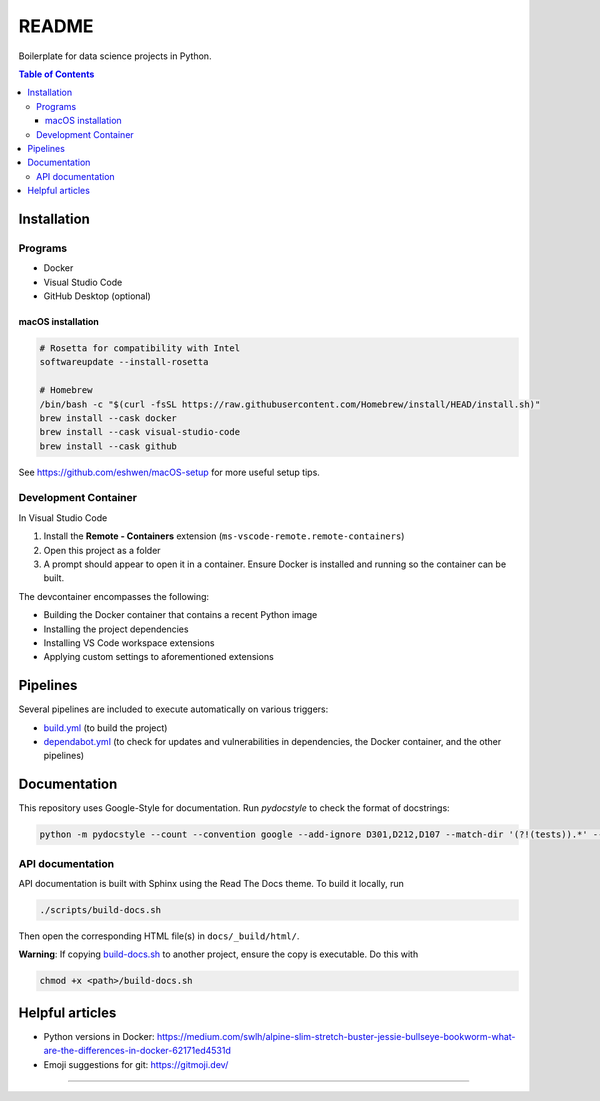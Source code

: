 README
======

|Documentation| |Pre-commit| |Code style: black|

|Python 3.10.5| |Docker|

Boilerplate for data science projects in Python.

.. contents:: **Table of Contents**

Installation
------------

Programs
^^^^^^^^

* Docker
* Visual Studio Code
* GitHub Desktop (optional)


macOS installation
~~~~~~~~~~~~~~~~~~

.. code-block:: bash

   # Rosetta for compatibility with Intel
   softwareupdate --install-rosetta

   # Homebrew
   /bin/bash -c "$(curl -fsSL https://raw.githubusercontent.com/Homebrew/install/HEAD/install.sh)"
   brew install --cask docker
   brew install --cask visual-studio-code
   brew install --cask github

See https://github.com/eshwen/macOS-setup for more useful setup tips.


Development Container
^^^^^^^^^^^^^^^^^^^^^

In Visual Studio Code

#. Install the **Remote - Containers** extension (``ms-vscode-remote.remote-containers``)
#. Open this project as a folder
#. A prompt should appear to open it in a container. Ensure Docker is installed and running so the container can be built.

The devcontainer encompasses the following:

* Building the Docker container that contains a recent Python image
* Installing the project dependencies
* Installing VS Code workspace extensions
* Applying custom settings to aforementioned extensions


Pipelines
---------

Several pipelines are included to execute automatically on various triggers:

* `build.yml <.github/workflows/build.yml>`_ (to build the project)
* `dependabot.yml <.github/dependabot.yml>`_ (to check for updates and vulnerabilities in dependencies, the Docker container, and the other pipelines)


Documentation
-------------

This repository uses Google-Style for documentation. Run `pydocstyle` to check the format of docstrings:

.. code:: bash

   python -m pydocstyle --count --convention google --add-ignore D301,D212,D107 --match-dir '(?!(tests)).*' --match '(?!__init__).*\.py'

API documentation
^^^^^^^^^^^^^^^^^

API documentation is built with Sphinx using the Read The Docs theme. To build it locally, run

.. code:: bash

   ./scripts/build-docs.sh

Then open the corresponding HTML file(s) in ``docs/_build/html/``.

**Warning**: If copying `build-docs.sh <scripts/build-docs.sh>`_ to another project, ensure the copy is executable. Do this with

.. code:: bash

   chmod +x <path>/build-docs.sh


Helpful articles
----------------

* Python versions in Docker: https://medium.com/swlh/alpine-slim-stretch-buster-jessie-bullseye-bookworm-what-are-the-differences-in-docker-62171ed4531d
* Emoji suggestions for git: https://gitmoji.dev/

------------

.. |Documentation| image:: https://img.shields.io/badge/docs-Documentation%20--%20GitHub%20Pages-brightgreen?style=flat&logo=readthedocs
   :target: https://eshwen.github.io/ds-python-boilerplate/index.html
.. |Python 3.10.5| image:: https://img.shields.io/badge/python-3.10.5-blue.svg
   :target: https://www.python.org/downloads/release/python-3105/
.. |Pre-commit| image:: https://img.shields.io/badge/pre--commit-enabled-brightgreen?logo=pre-commit&logoColor=white
   :target: :file:`.pre-commit-config.yaml`
.. |Code style: black| image:: https://img.shields.io/badge/code%20style-black-000000.svg
   :target: https://github.com/psf/black
.. |Docker| image:: https://badgen.net/badge/icon/docker?icon=docker&label
   :target: https://docker.com/

